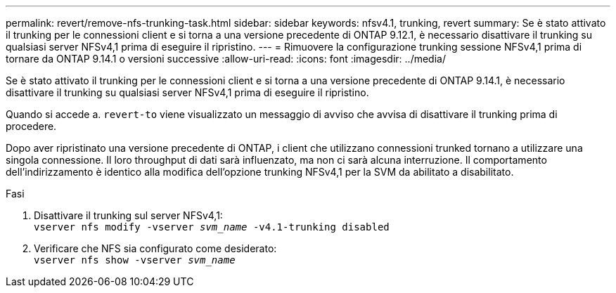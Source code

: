 ---
permalink: revert/remove-nfs-trunking-task.html 
sidebar: sidebar 
keywords: nfsv4.1, trunking, revert 
summary: Se è stato attivato il trunking per le connessioni client e si torna a una versione precedente di ONTAP 9.12.1, è necessario disattivare il trunking su qualsiasi server NFSv4,1 prima di eseguire il ripristino. 
---
= Rimuovere la configurazione trunking sessione NFSv4,1 prima di tornare da ONTAP 9.14.1 o versioni successive
:allow-uri-read: 
:icons: font
:imagesdir: ../media/


[role="lead"]
Se è stato attivato il trunking per le connessioni client e si torna a una versione precedente di ONTAP 9.14.1, è necessario disattivare il trunking su qualsiasi server NFSv4,1 prima di eseguire il ripristino.

Quando si accede a. `revert-to` viene visualizzato un messaggio di avviso che avvisa di disattivare il trunking prima di procedere.

Dopo aver ripristinato una versione precedente di ONTAP, i client che utilizzano connessioni trunked tornano a utilizzare una singola connessione. Il loro throughput di dati sarà influenzato, ma non ci sarà alcuna interruzione. Il comportamento dell'indirizzamento è identico alla modifica dell'opzione trunking NFSv4,1 per la SVM da abilitato a disabilitato.

.Fasi
. Disattivare il trunking sul server NFSv4,1: +
`vserver nfs modify -vserver _svm_name_ -v4.1-trunking disabled`
. Verificare che NFS sia configurato come desiderato: +
`vserver nfs show -vserver _svm_name_`

